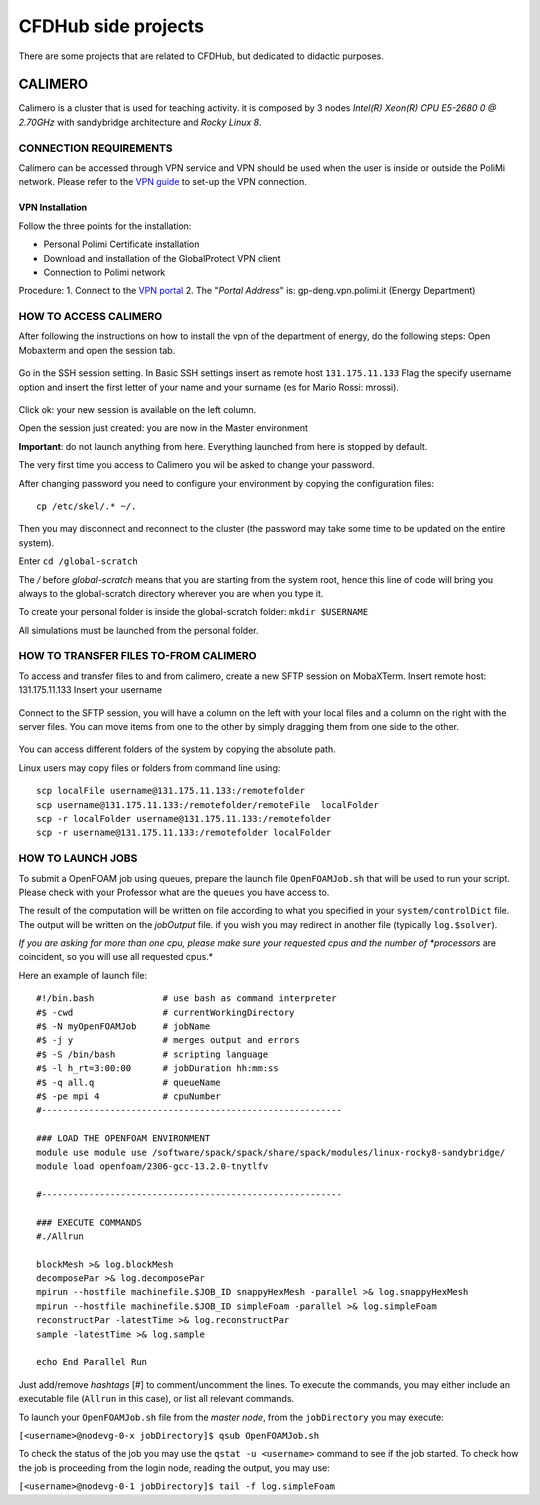 .. Questo è un commento

=====================
CFDHub side projects
=====================

There are some projects that are related to CFDHub, but dedicated to didactic purposes.

.. _Calimero:

-----------------
CALIMERO
-----------------

Calimero is a cluster that is used for teaching activity. it is composed by 3 nodes *Intel(R) Xeon(R) CPU E5-2680 0 @ 2.70GHz* with sandybridge architecture and *Rocky Linux 8*.


CONNECTION REQUIREMENTS 
-----------------

Calimero can be accessed through VPN service and VPN should be used when the user is inside or outside the PoliMi network. Please refer to the `VPN guide <https://www.ict.polimi.it/network/vpn/?lang=en>`_ to set-up the VPN connection.


VPN Installation
^^^^^^^^^^^^^^^^^

Follow the three points for the installation:

- Personal Polimi Certificate installation

- Download and installation of the GlobalProtect VPN client

- Connection to Polimi network

Procedure:
1. Connect to the `VPN portal <https://www.ict.polimi.it/network/vpn/?lang=en>`_
2. The "*Portal Address*" is: gp-deng.vpn.polimi.it (Energy Department)


HOW TO ACCESS CALIMERO
-----------------

After following the instructions on how to install the vpn of the department of energy, do the following
steps:
Open Mobaxterm and open the session tab.

.. figure:: images/calimero_sessionTab.png

.. Figure: CFDHub hardware structure for user access. 

Go in the SSH session setting.
In Basic SSH settings insert as remote host ``131.175.11.133``
Flag the specify username option and insert the first letter of your name and your surname (es for
Mario Rossi: mrossi).

.. figure:: images/calimero_sshSettings.png

Click ok: your new session is available on the left column.

Open the session just created: you are now in the Master environment

**Important**: do not launch anything from here. Everything launched from here is stopped by default.

The very first time you access to Calimero you wil be asked to change your password.

After changing password you need to configure your environment by copying the configuration files:
::
    cp /etc/skel/.* ~/.

Then you may disconnect and reconnect to the cluster (the password may take some time to be updated on the entire system).

Enter ``cd /global-scratch``

The */* before *global-scratch* means that you are starting from the system root, hence this line of
code will bring you always to the global-scratch directory wherever you are when you type it.

To create your personal folder is inside the global-scratch folder: ``mkdir $USERNAME``

All simulations must be launched from the personal folder.


HOW TO TRANSFER FILES TO-FROM CALIMERO
-----------------

To access and transfer files to and from calimero, create a new SFTP session on MobaXTerm.
Insert remote host: 131.175.11.133
Insert your username

.. figure:: images/calimero_fileAccess.png

Connect to the SFTP session, you will have a column on the left with your local files and a column on the right with the server files. You can move items from one to the other by simply dragging them from one side to the other.

.. figure:: images/calimero_fileTransfer.png

You can access different folders of the system by copying the absolute path.

Linux users may copy files or folders from command line using:
::
    scp localFile username@131.175.11.133:/remotefolder
    scp username@131.175.11.133:/remotefolder/remoteFile  localFolder
    scp -r localFolder username@131.175.11.133:/remotefolder
    scp -r username@131.175.11.133:/remotefolder localFolder


HOW TO LAUNCH JOBS
-----------------

To submit a OpenFOAM job using queues, prepare the launch file ``OpenFOAMJob.sh`` that will be used to run your script. Please check with your Professor what are the ``queues`` you have access to.

The result of the computation will be written on file according to what you specified in your ``system/controlDict`` file. The output will be written on the *jobOutput* file. if you wish you may redirect in another file (typically ``log.$solver``).

*If you are asking for more than one cpu, please make sure your requested cpus and the number of *processors* are coincident, so you will use all requested cpus.*

Here an example of launch file:

::

    #!/bin.bash             # use bash as command interpreter
    #$ -cwd                 # currentWorkingDirectory
    #$ -N myOpenFOAMJob     # jobName
    #$ -j y                 # merges output and errors
    #$ -S /bin/bash         # scripting language
    #$ -l h_rt=3:00:00      # jobDuration hh:mm:ss
    #$ -q all.q             # queueName
    #$ -pe mpi 4            # cpuNumber
    #---------------------------------------------------------
    
    ### LOAD THE OPENFOAM ENVIRONMENT
    module use module use /software/spack/spack/share/spack/modules/linux-rocky8-sandybridge/
    module load openfoam/2306-gcc-13.2.0-tnytlfv
    
    #---------------------------------------------------------
    
    ### EXECUTE COMMANDS
    #./Allrun
    
    blockMesh >& log.blockMesh
    decomposePar >& log.decomposePar
    mpirun --hostfile machinefile.$JOB_ID snappyHexMesh -parallel >& log.snappyHexMesh
    mpirun --hostfile machinefile.$JOB_ID simpleFoam -parallel >& log.simpleFoam
    reconstructPar -latestTime >& log.reconstructPar
    sample -latestTime >& log.sample

    echo End Parallel Run

Just add/remove *hashtags* [#] to comment/uncomment the lines. To execute the commands, you may either include an executable file (``Allrun`` in this case), or list all relevant commands.

To launch your ``OpenFOAMJob.sh`` file from the *master node*, from the ``jobDirectory`` you may execute:

``[<username>@nodevg-0-x jobDirectory]$ qsub OpenFOAMJob.sh``

To check the status of the job you may use the ``qstat -u <username>`` command to see if the job started. To check how the job is proceeding from the login node, reading the output, you may use:

``[<username>@nodevg-0-1 jobDirectory]$ tail -f log.simpleFoam``



